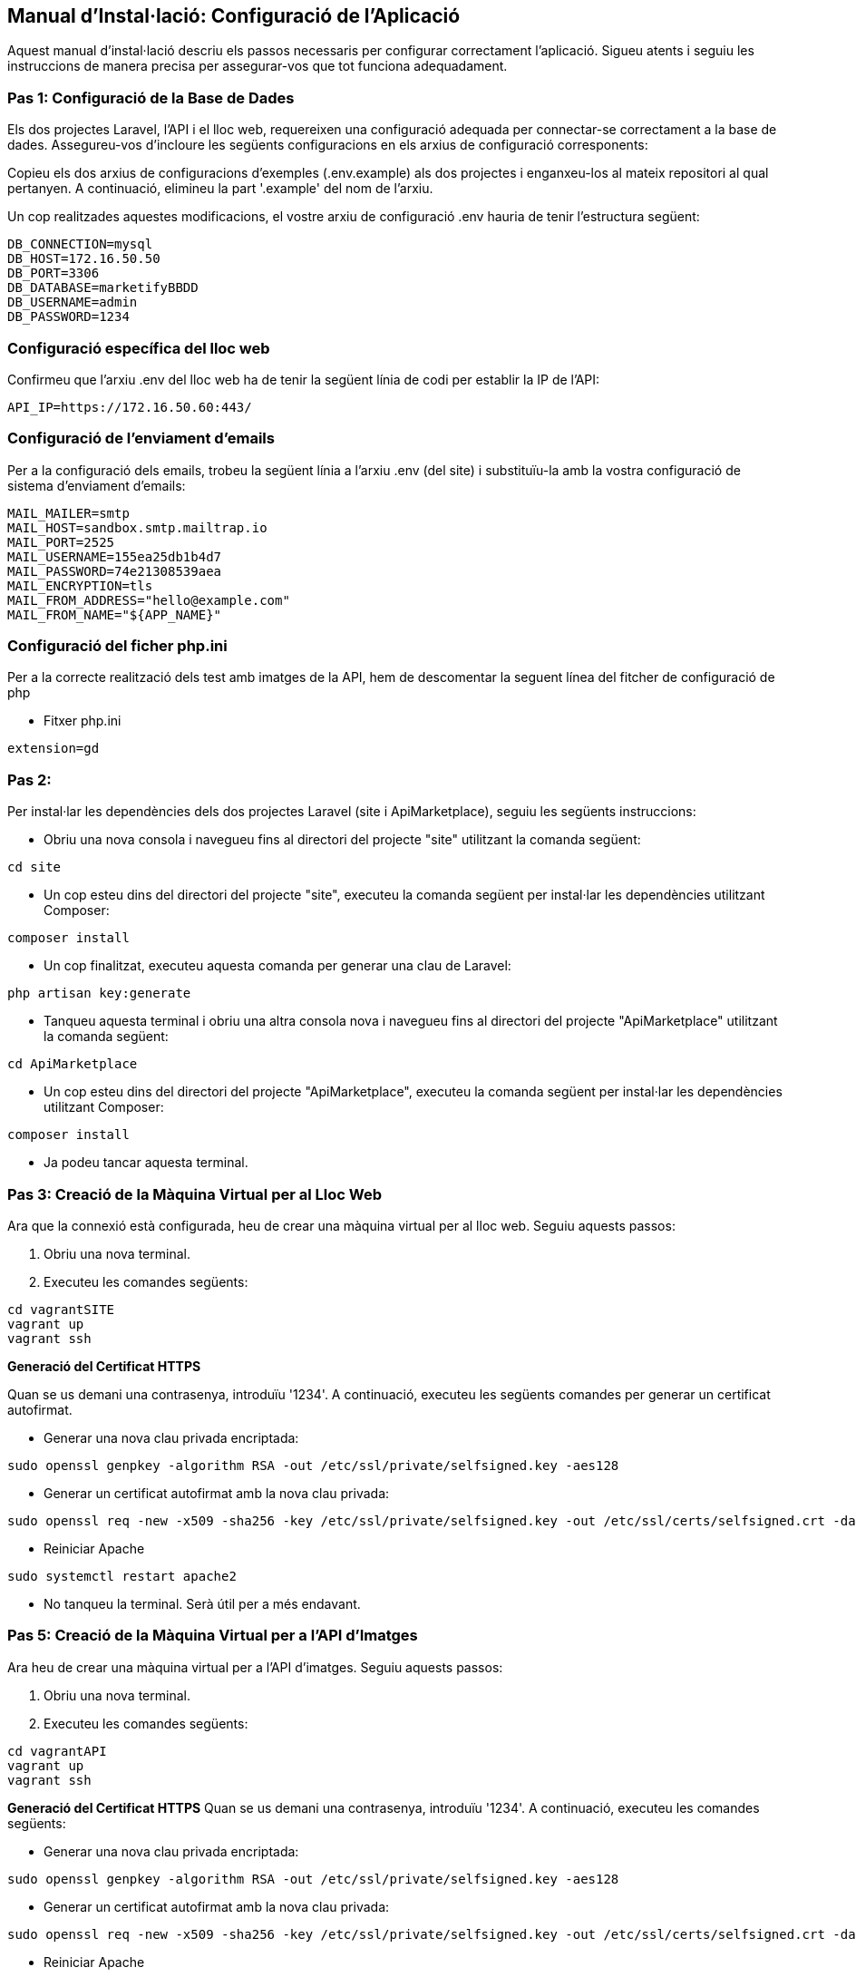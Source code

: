 == Manual d'Instal·lació: Configuració de l'Aplicació
Aquest manual d'instal·lació descriu els passos necessaris per configurar correctament l'aplicació. Sigueu atents i seguiu les instruccions de manera precisa per assegurar-vos que tot funciona adequadament.

=== Pas 1: Configuració de la Base de Dades
Els dos projectes Laravel, l'API i el lloc web, requereixen una configuració adequada per connectar-se correctament a la base de dades. Assegureu-vos d'incloure les següents configuracions en els arxius de configuració corresponents:

Copieu els dos arxius de configuracions d'exemples (.env.example) als dos projectes i enganxeu-los al mateix repositori al qual pertanyen. A continuació, elimineu la part '.example' del nom de l'arxiu.

Un cop realitzades aquestes modificacions, el vostre arxiu de configuració .env hauria de tenir l'estructura següent:
```
DB_CONNECTION=mysql
DB_HOST=172.16.50.50
DB_PORT=3306
DB_DATABASE=marketifyBBDD
DB_USERNAME=admin
DB_PASSWORD=1234
```
=== Configuració específica del lloc web
Confirmeu que l'arxiu .env del lloc web ha de tenir la següent línia de codi per establir la IP de l'API:

```
API_IP=https://172.16.50.60:443/
```

=== Configuració de l'enviament d'emails
Per a la configuració dels emails, trobeu la següent línia a l'arxiu .env (del site) i substituïu-la amb la vostra configuració de sistema d'enviament d'emails:

```
MAIL_MAILER=smtp
MAIL_HOST=sandbox.smtp.mailtrap.io
MAIL_PORT=2525
MAIL_USERNAME=155ea25db1b4d7
MAIL_PASSWORD=74e21308539aea
MAIL_ENCRYPTION=tls
MAIL_FROM_ADDRESS="hello@example.com"
MAIL_FROM_NAME="${APP_NAME}"
```

=== Configuració del ficher php.ini
Per a la correcte realització dels test amb imatges de la API, hem de descomentar la seguent línea del fitcher de configuració de php

- Fitxer php.ini

```
extension=gd
```

=== Pas 2: 
Per instal·lar les dependències dels dos projectes Laravel (site i ApiMarketplace), seguiu les següents instruccions:

- Obriu una nova consola i navegueu fins al directori del projecte "site" utilitzant la comanda següent:
```
cd site
```
- Un cop esteu dins del directori del projecte "site", executeu la comanda següent per instal·lar les dependències utilitzant Composer:
```
composer install
```

- Un cop finalitzat, executeu aquesta comanda per generar una clau de Laravel:
```
php artisan key:generate
```

- Tanqueu aquesta terminal i obriu una altra consola nova i navegueu fins al directori del projecte "ApiMarketplace" utilitzant la comanda següent:
```
cd ApiMarketplace
```
- Un cop esteu dins del directori del projecte "ApiMarketplace", executeu la comanda següent per instal·lar les dependències utilitzant Composer:
```
composer install
```

- Ja podeu tancar aquesta terminal.

=== Pas 3: Creació de la Màquina Virtual per al Lloc Web
Ara que la connexió està configurada, heu de crear una màquina virtual per al lloc web. Seguiu aquests passos:

1. Obriu una nova terminal.
2. Executeu les comandes següents:
```
cd vagrantSITE
vagrant up
vagrant ssh
```
*Generació del Certificat HTTPS*

Quan se us demani una contrasenya, introduïu '1234'. A continuació, executeu les següents comandes per generar un certificat autofirmat.

- Generar una nova clau privada encriptada:
```
sudo openssl genpkey -algorithm RSA -out /etc/ssl/private/selfsigned.key -aes128
```
- Generar un certificat autofirmat amb la nova clau privada:
```
sudo openssl req -new -x509 -sha256 -key /etc/ssl/private/selfsigned.key -out /etc/ssl/certs/selfsigned.crt -days 3650 -subj "/C=ES/ST=Barelona/L=Terrassa/O=Marketify/OU=NicolauCopernic/CN=Marketify"

```
- Reiniciar Apache
```
sudo systemctl restart apache2
```

- No tanqueu la terminal. Serà útil per a més endavant.

=== Pas 5: Creació de la Màquina Virtual per a l'API d'Imatges
Ara heu de crear una màquina virtual per a l'API d'imatges. Seguiu aquests passos:

1. Obriu una nova terminal.
2. Executeu les comandes següents:
```
cd vagrantAPI
vagrant up
vagrant ssh
```
*Generació del Certificat HTTPS*
Quan se us demani una contrasenya, introduïu '1234'. A continuació, executeu les comandes següents:

- Generar una nova clau privada encriptada:
```
sudo openssl genpkey -algorithm RSA -out /etc/ssl/private/selfsigned.key -aes128
```
- Generar un certificat autofirmat amb la nova clau privada:
```
sudo openssl req -new -x509 -sha256 -key /etc/ssl/private/selfsigned.key -out /etc/ssl/certs/selfsigned.crt -days 3650 -subj "/C=ES/ST=Barelona/L=Terrassa/O=Marketify/OU=NicolauCopernic/CN=Marketify"

```
- Reiniciar Apache
```
sudo systemctl restart apache2
```

- No tanqueu la terminal. Serà útil per a més endavant.

Ja heu generat els dos certificats HTTPS necessaris per al funcionament de l'aplicació.

=== Pas 4: Execució de les Migracions i Poblament de la Base de Dades
Ara, aneu a la terminal on heu tractat el vagrant del lloc web (vagrantSITE) i executeu les comandes següents:

```
cd /home/marketify/site
php artisan migrate:refresh
php artisan db:seed
```

=== Pas 5: Instal·lació del DomPDF per a poder descarregar comandes
Un cop fetes les Migracions i Poblament de la Base de Dades, genereu una nova terminal i executeu le següent comanda:
```
cd site
```
-Instalar el composer del DomPDF
```
composer require barryvdh/laravel-dompdf
```
Ara ja podeu descarregar les comandes en PDF!

=== Pas 6: Finalització de la Configuració
Felicitats! Heu acabat amb èxit la configuració. Ara, obriu el navegador i introduïu la següent adreça IP per accedir al lloc web:

https://172.16.50.50